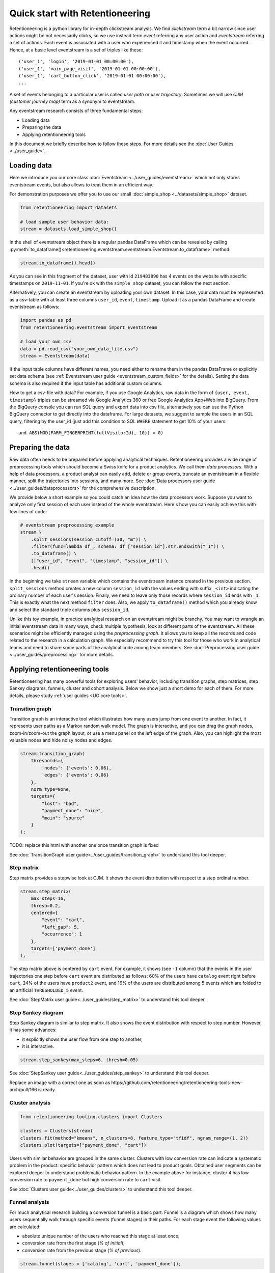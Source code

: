 .. raw:: html

    <style>
        .red {color:#24ff83; font-weight:bold;}
    </style>

.. role:: red

Quick start with Retentioneering
================================

Retentioneering is a python library for in-depth clickstream analysis. We find *clickstream* term a bit narrow since user actions might be not necessarily clicks, so we use instead term *event* referring any user action and *eventstream* referring a set of actions. Each event is associated with a user who experienced it and timestamp when the event occurred. Hence, at a basic level eventstream is a set of triples like these:

.. parsed-literal::

    ('user_1', 'login', '2019-01-01 00:00:00'),
    ('user_1', 'main_page_visit', '2019-01-01 00:00:00'),
    ('user_1', 'cart_button_click', '2019-01-01 00:00:00'),
    ...

A set of events belonging to a particular user is called *user path* or *user trajectory*. Sometimes we will use *CJM (customer journey map)* term as a synonym to eventstream.

Any eventstream research consists of three fundamental steps:

- Loading data
- Preparing the data
- Applying retentioneering tools

In this document we briefly describe how to follow these steps. For more details see the :doc:`User Guides <../user_guide>`.

Loading data
------------

Here we introduce you our core class :doc:`Eventstream <../user_guides/eventstream>` which not only stores eventstream events, but also allows to treat them in an efficient way.

For demonstration purposes we offer you to use our small :doc:`simple_shop <../datasets/simple_shop>` dataset.

.. code-block:: python

    from retentioneering import datasets

    # load sample user behavior data:
    stream = datasets.load_simple_shop()

In the shell of eventstream object there is a regular pandas DataFrame which can be revealed by calling :py:meth:`to_dataframe()<retentioneering.eventstream.eventstream.Eventstream.to_dataframe>` method:

.. code-block:: python

    stream.to_dataframe().head()

.. raw:: html

    <div>
    <table class="dataframe">
      <thead>
        <tr style="text-align: right;">
          <th></th>
          <th>user_id</th>
          <th>event</th>
          <th>timestamp</th>
        </tr>
      </thead>
      <tbody>
        <tr>
          <th>0</th>
          <td>219483890</td>
          <td>catalog</td>
          <td>2019-11-01 17:59:13.273932</td>
        </tr>
        <tr>
          <th>1</th>
          <td>219483890</td>
          <td>product1</td>
          <td>2019-11-01 17:59:28.459271</td>
        </tr>
        <tr>
          <th>2</th>
          <td>219483890</td>
          <td>cart</td>
          <td>2019-11-01 17:59:29.502214</td>
        </tr>
        <tr>
          <th>3</th>
          <td>219483890</td>
          <td>catalog</td>
          <td>2019-11-01 17:59:32.557029</td>
        </tr>
        <tr>
          <th>4</th>
          <td>964964743</td>
          <td>catalog</td>
          <td>2019-11-01 21:38:19.283663</td>
        </tr>
      </tbody>
    </table>
    </div>

As you can see in this fragment of the dataset, user with id ``219483890`` has 4 events on the website with specific timestamps on ``2019-11-01``. If you're ok with the ``simple_shop`` dataset, you can follow the next section.

Alternatively, you can create an eventstream by uploading your own dataset. In this case, your data must be represented as a csv-table with at least three columns ``user_id``,  ``event``, ``timestamp``. Upload  it as a pandas DataFrame and create eventstream as follows:

.. code-block:: python

    import pandas as pd
    from retentioneering.eventstream import Eventstream

    # load your own csv
    data = pd.read_csv("your_own_data_file.csv")
    stream = Eventstream(data)

If the input table columns have different names, you need either to rename them in the pandas DataFrame or explicitly set data schema (see :ref:`Eventstream user guide <eventstream_custom_fields>` for the details). Setting the data schema is also required if the input table has additional custom columns.

How to get a csv-file with data? For example, if you use Google Analytics, raw data in the form of ``{user, event, timestamp}`` triples can be streamed via Google Analytics 360 or free Google Analytics App+Web into BigQuery. From the BigQuery console you can run SQL query and export data into csv file, alternatively you can use the Python BigQuery connector to get directly into the dataframe. For large datasets, we suggest to sample the users in an SQL query, filtering by the user_id (just add this condition to SQL ``WHERE`` statement to get 10% of your users:

.. parsed-literal::

    and ABS(MOD(FARM_FINGERPRINT(fullVisitorId), 10)) = 0)

.. _quick_start_preprocessing:

Preparing the data
------------------

Raw data often needs to be prepared before applying analytical techniques. Retentioneering provides a wide range of preprocessing tools which should become a Swiss knife for a product analytics. We call them *data processors*. With a help of data processors, a product analyst can easily add, delete or group events, truncate an eventstream in a flexible manner, split the trajectories into sessions, and many more. See :doc:`Data processors user guide <../user_guides/dataprocessors>` for the comprehensive description.

We provide below a short example so you could catch an idea how the data processors work. Suppose you want to analyze only first session of each user instead of the whole eventstream. Here's how you can easily achieve this with few lines of code:

.. code-block:: python

    # eventstream preprocessing example
    stream \
        .split_sessions(session_cutoff=(30, "m")) \
        .filter(func=lambda df_, schema: df_["session_id"].str.endswith("_1")) \
        .to_dataframe() \
        [["user_id", "event", "timestamp", "session_id"]] \
        .head()

.. raw:: html

    <table class="dataframe">
      <thead>
        <tr style="text-align: right;">
          <th></th>
          <th>user_id</th>
          <th>event</th>
          <th>timestamp</th>
          <th>session_id</th>
        </tr>
      </thead>
      <tbody>
        <tr>
          <th>0</th>
          <td>219483890</td>
          <td>session_start</td>
          <td>2019-11-01 17:59:13.273932</td>
          <td>219483890_1</td>
        </tr>
        <tr>
          <th>1</th>
          <td>219483890</td>
          <td>catalog</td>
          <td>2019-11-01 17:59:13.273932</td>
          <td>219483890_1</td>
        </tr>
        <tr>
          <th>3</th>
          <td>219483890</td>
          <td>product1</td>
          <td>2019-11-01 17:59:28.459271</td>
          <td>219483890_1</td>
        </tr>
        <tr>
          <th>5</th>
          <td>219483890</td>
          <td>cart</td>
          <td>2019-11-01 17:59:29.502214</td>
          <td>219483890_1</td>
        </tr>
        <tr>
          <th>7</th>
          <td>219483890</td>
          <td>catalog</td>
          <td>2019-11-01 17:59:32.557029</td>
          <td>219483890_1</td>
        </tr>
      </tbody>
    </table>

In the beginning we take ``stream`` variable which contains the eventstream instance created in the previous section. ``split_sessions`` method creates a new column ``session_id`` with the values ending with suffix ``_<int>`` indicating the ordinary number of each user's session. Finally, we need to leave only those records where ``session_id`` ends with ``_1``. This is exactly what the next method ``filter`` does. Also, we apply ``to_dataframe()`` method which you already know and select the standard triple columns plus ``session_id``.

Unlike this toy example, in practice analytical research on an eventstream might be branchy. You may want to wrangle an initial eventstream data in many ways, check multiple hypothesis, look at different parts of the eventstream. All these scenarios might be efficiently managed using the *preprocessing graph*. It allows you to keep all the records and code related to the research in a calculation graph. We especially recommend to try this tool for those who work in analytical teams and need to share some parts of the analytical code among team members. See :doc:`Preprocessing user guide <../user_guides/preprocessing>` for more details.

.. _quick_start_rete_tools:

Applying retentioneering tools
------------------------------

Retentioneering has many powerful tools for exploring users' behavior, including transition graphs, step matrices, step Sankey diagrams, funnels, cluster and cohort analysis. Below we show just a short demo for each of them. For more details, please study :ref:`user guides <UG core tools>`.

.. _quick_start_transition_graph:

Transition graph
~~~~~~~~~~~~~~~~

Transition graph is an interactive tool which illustrates how many users jump from one event to another. In fact, it represents user paths as a Markov random walk model. The graph is interactive, and you can drag the graph nodes, zoom-in/zoom-out the graph layout, or use a menu panel on the left edge of the graph. Also, you can highlight the most valuable nodes and hide noisy nodes and edges.

.. code-block:: python

    stream.transition_graph(
        thresholds={
            'nodes': {'events': 0.06},
            'edges': {'events': 0.06}
        },
        norm_type=None,
        targets={
            "lost": "bad",
            "payment_done": "nice",
            "main": "source"
        }
    );

.. raw:: html

    <iframe
        width="700"
        height="600"
        src="../_static/getting_started/quick_start/transition_graph.html"
        frameborder="0"
        allowfullscreen
    ></iframe>

:red:`TODO: replace this html with another one once transition graph is fixed`

See :doc:`TransitionGraph user guide<../user_guides/transition_graph>` to understand this tool deeper.

.. _quick_start_step_matrix:

Step matrix
~~~~~~~~~~~

Step matrix provides a stepwise look at CJM. It shows the event distribution with respect to a step ordinal number.

.. code-block:: python

    stream.step_matrix(
        max_steps=16,
        thresh=0.2,
        centered={
            "event": "cart",
            "left_gap": 5,
            "occurrence": 1
        },
        targets=['payment_done']
    );

.. figure:: /_static/getting_started/quick_start/step_matrix.png
    :width: 900

The step matrix above is centered by ``cart`` event. For example, it shows (see ``-1`` column) that the events in the user trajectories one step before ``cart`` event are distributed as follows: 60% of the users have ``catalog`` event right before ``cart``, 24% of the users have ``product2`` event, and 16% of the users are distributed among 5 events which are folded to an artificial ``THRESHOLDED_5`` event.

See :doc:`StepMatrix user guide<../user_guides/step_matrix>` to understand this tool deeper.

Step Sankey diagram
~~~~~~~~~~~~~~~~~~~

Step Sankey diagram is similar to step matrix. It also shows the event distribution with respect to step number. However, it has some advances:

- it explicitly shows the user flow from one step to another,
- it is interactive.

.. code-block:: python

    stream.step_sankey(max_steps=6, thresh=0.05)

.. raw:: html

    <div style="overflow:auto;">
    <iframe
        width="1200"
        height="500"
        src="../_static/getting_started/quick_start/step_sankey.html"
        frameborder="0"
        allowfullscreen
    ></iframe>
    </div>

See :doc:`StepSankey user guide<../user_guides/step_sankey>` to understand this tool deeper.

:red:`Replace an image with a correct one as soon as https://github.com/retentioneering/retentioneering-tools-new-arch/pull/166 is ready`.

.. _quick_start_cluster_analysis:

Cluster analysis
~~~~~~~~~~~~~~~~

.. code-block:: python

    from retentioneering.tooling.clusters import Clusters

    clusters = Clusters(stream)
    clusters.fit(method="kmeans", n_clusters=8, feature_type="tfidf", ngram_range=(1, 2))
    clusters.plot(targets=["payment_done", "cart"])

.. figure:: /_static/getting_started/quick_start/clusters.png
    :width: 900

Users with similar behavior are grouped in the same cluster. Clusters with low conversion rate can indicate a systematic problem in the product: specific behavior pattern which does not lead to product goals. Obtained user segments can be explored deeper to understand problematic behavior pattern. In the example above for instance, cluster 4 has low conversion rate to ``payment_done`` but high conversion rate to ``cart`` visit.

See :doc:`Clusters user guide<../user_guides/clusters>` to understand this tool deeper.

.. _quick_start_funnels:

Funnel analysis
~~~~~~~~~~~~~~~

For much analytical research building a conversion funnel is a basic part. Funnel is a diagram which shows how many users sequentially walk through specific events (funnel stages) in their paths. For each stage event the following values are calculated:

- absolute unique number of the users who reached this stage at least once;
- conversion rate from the first stage (`% of initial`);
- conversion rate from the previous stage (`% of previous`).

.. code-block:: python

    stream.funnel(stages = ['catalog', 'cart', 'payment_done']);


.. raw:: html

    <iframe
        width="700"
        height="400"
        src="../_static/getting_started/quick_start/funnel.html"
        frameborder="0"
        allowfullscreen
    ></iframe>

See :doc:`Funnel user guide<../user_guides/funnel>` to understand this tool deeper.

Cohort analysis
~~~~~~~~~~~~~~~

Cohorts is a powerful tool that shows the differences and the trends in user behavior over time. It helps to isolate the impact of different marketing activities or changes in a product for different groups of users.

Here's an outline of the ``Cohort Matrix`` calculation:

- Users are split into groups (``CohortGroups``) depending on the time of their first appearance in the eventstream;
- The retention rate of the active users is calculated in each period (``CohortPeriod``) of the observation.

.. code-block:: python

    stream.cohorts(
        cohort_start_unit='M',
        cohort_period=(1, 'M'),
        average=False,
        cut_bottom=0,
        cut_right=0,
        cut_diagonal=0
    );

.. figure:: /_static/getting_started/quick_start/cohorts.png
    :width: 500
    :height: 500

See :doc:`Cohorts user guide<../user_guides/cohorts>` to understand this tool deeper.
